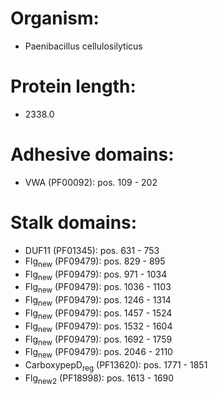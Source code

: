 * Organism:
- Paenibacillus cellulosilyticus
* Protein length:
- 2338.0
* Adhesive domains:
- VWA (PF00092): pos. 109 - 202
* Stalk domains:
- DUF11 (PF01345): pos. 631 - 753
- Flg_new (PF09479): pos. 829 - 895
- Flg_new (PF09479): pos. 971 - 1034
- Flg_new (PF09479): pos. 1036 - 1103
- Flg_new (PF09479): pos. 1246 - 1314
- Flg_new (PF09479): pos. 1457 - 1524
- Flg_new (PF09479): pos. 1532 - 1604
- Flg_new (PF09479): pos. 1692 - 1759
- Flg_new (PF09479): pos. 2046 - 2110
- CarboxypepD_reg (PF13620): pos. 1771 - 1851
- Flg_new_2 (PF18998): pos. 1613 - 1690

